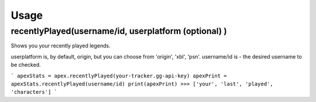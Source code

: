 Usage
=====

recentlyPlayed(username/id, userplatform (optional) )
#####################################################

Shows you your recently played legends.  

userplatform is, by default, origin, but you can choose from 'origin', 'xbl', 'psn'.    
username/id is - the desired username to be checked.  

```
apexStats = apex.recentlyPlayed(your-tracker.gg-api-key)  
apexPrint = apexStats.recentlyPlayed(username/id)  
print(apexPrint)  
>>> ['your', 'last', 'played', 'characters']  
```

